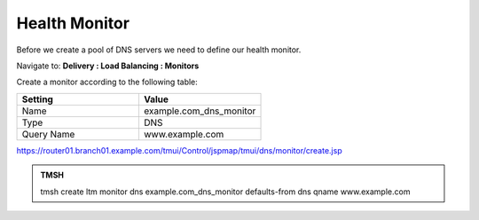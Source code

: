 Health Monitor
####################################

Before we create a pool of DNS servers we need to define our health monitor.

Navigate to: **Delivery : Load Balancing : Monitors**

.. image:: /_static/class2/class2_create_health-monitor_flyout.png

Create a monitor according to the following table:

.. csv-table::
   :header: "Setting", "Value"
   :widths: 15, 15

   "Name", "example.com_dns_monitor"
   "Type", "DNS"
   "Query Name", "www.example.com"

.. image:: /_static/class2/class2_dns_monitor_create_properties.png

https://router01.branch01.example.com/tmui/Control/jspmap/tmui/dns/monitor/create.jsp

.. admonition:: TMSH
 
   tmsh create ltm monitor dns example.com_dns_monitor defaults-from dns qname www.example.com

